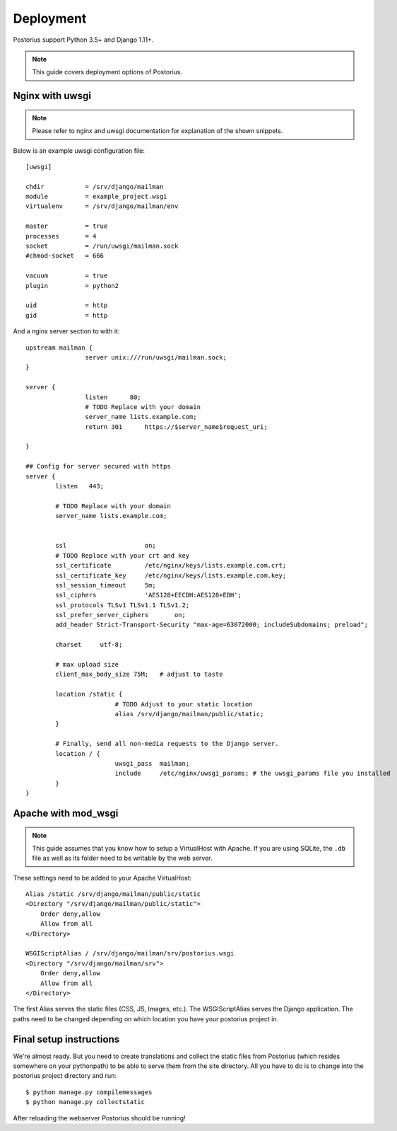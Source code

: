 ============
Deployment
============

Postorius support Python 3.5+ and Django 1.11+.

.. note::
    This guide covers deployment options of Postorius.


Nginx with uwsgi
================

.. note::
    Please refer to nginx and uwsgi documentation for explanation of the shown
    snippets.

Below is an example uwsgi configuration file:

::

    [uwsgi]

    chdir           = /srv/django/mailman
    module          = example_project.wsgi
    virtualenv      = /srv/django/mailman/env

    master          = true
    processes       = 4
    socket          = /run/uwsgi/mailman.sock
    #chmod-socket   = 666

    vacuum          = true
    plugin          = python2

    uid             = http
    gid             = http

And a nginx server section to with it:

::

		upstream mailman {
				server unix:///run/uwsgi/mailman.sock;
		}

		server {
				listen      80;
				# TODO Replace with your domain
				server_name lists.example.com;
				return 301	https://$server_name$request_uri;

		}

		## Config for server secured with https
		server {
			listen   443;

			# TODO Replace with your domain
			server_name lists.example.com;


			ssl			on;
			# TODO Replace with your crt and key
			ssl_certificate		/etc/nginx/keys/lists.example.com.crt;
			ssl_certificate_key  	/etc/nginx/keys/lists.example.com.key;
			ssl_session_timeout 	5m;
			ssl_ciphers 		'AES128+EECDH:AES128+EDH';
			ssl_protocols TLSv1 TLSv1.1 TLSv1.2;
			ssl_prefer_server_ciphers 	on;
			add_header Strict-Transport-Security "max-age=63072000; includeSubdomains; preload";

			charset     utf-8;

			# max upload size
			client_max_body_size 75M;   # adjust to taste

			location /static {
					# TODO Adjust to your static location
					alias /srv/django/mailman/public/static;
			}

			# Finally, send all non-media requests to the Django server.
			location / {
					uwsgi_pass  mailman;
					include     /etc/nginx/uwsgi_params; # the uwsgi_params file you installed
			}
		}


Apache with mod_wsgi
====================

.. note::
    This guide assumes that you know how to setup a VirtualHost with Apache.
    If you are using SQLite, the ``.db`` file as well as its folder need to be
    writable by the web server.

These settings need to be added to your Apache VirtualHost:

::

    Alias /static /srv/django/mailman/public/static
    <Directory "/srv/django/mailman/public/static">
        Order deny,allow
        Allow from all
    </Directory>

    WSGIScriptAlias / /srv/django/mailman/srv/postorius.wsgi
    <Directory "/srv/django/mailman/srv">
        Order deny,allow
        Allow from all
    </Directory>

The first Alias serves the static files (CSS, JS, Images, etc.). The
WSGIScriptAlias serves the Django application. The paths need to be changed
depending on which location you have your postorius project in.

Final setup instructions
========================

We're almost ready. But you need to create translations and collect the static
files from Postorius (which resides somewhere on your pythonpath) to be able to
serve them from the site directory. All you have to do is to change into the
postorius project directory and run:

::

    $ python manage.py compilemessages
    $ python manage.py collectstatic

After reloading the webserver Postorius should be running!

